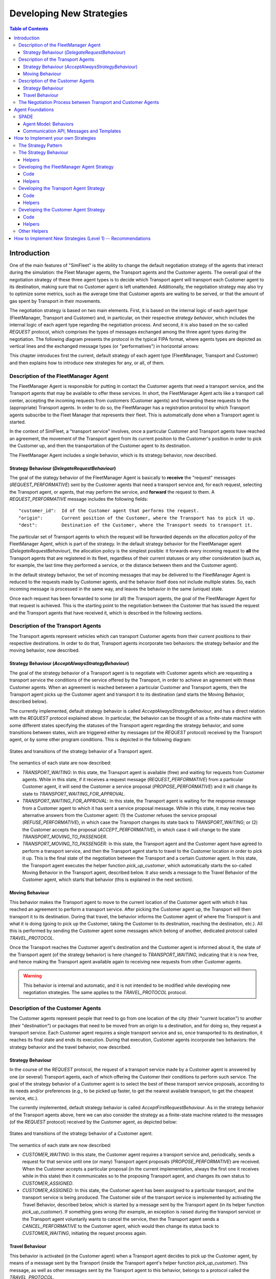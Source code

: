 
=========================
Developing New Strategies
=========================

.. contents:: Table of Contents

Introduction
============

One of the main features of "SimFleet" is the ability to change the default negotiation strategy of the agents that interact
during the simulation: the Fleet Manager agents, the Transport agents and the Customer agents. The overall goal of the negotiation
strategy of these three agent types is to decide which Transport agent will transport each Customer agent to its destination, making
sure that no Customer agent is left unattended. Additionally, the negotiation strategy may also try to optimize some metrics,
such as the average time that Customer agents are waiting to be served, or that the amount of gas spent by Transport in their movements.

The negotiation strategy is based on two main elements. First, it is based on the internal logic of each agent type
(FleetManager, Transport and Customer) and, in particular, on their respective *strategy behavior*, which includes the
internal logic of each agent type regarding the negotiation process. And second, it is also based on the so-called `REQUEST`
protocol, which comprises the types of messages exchanged among the three agent types during the negotiation.
The following diagram presents the protocol in the typical FIPA format, where agents types are depicted as vertical lines
and the exchanged message types (or "performatives") in horizontal arrows:

.. image:: images/protocol_v3.png
   :scale: 100 %
   :align: center

This chapter introduces first the current, default strategy of each agent type (FleetManager, Transport and Customer) and
then explains how to introduce new strategies for any, or all, of them.




Description of the FleetManager Agent
-------------------------------------

The FleetManager Agent is responsible for putting in contact the Customer agents that need a transport service, and the Transport
agents that may be available to offer these services. In short, the FleetManager Agent acts like a transport call center, accepting
the incoming requests from customers (Customer agents) and forwarding these requests to the (appropriate) Transport agents.
In order to do so, the FleetManager has a registration protocol by which Transport agents subscribe to the Fleet Manager
that represents their fleet. This is automatically done when a Transport agent is started.

In the context of SimFleet, a "transport service" involves, once a particular Customer and Transport agents have reached
an agreement, the movement of the Transport agent from its current position to the Customer's position in
order to pick the Customer up, and then the transportation of the Customer agent to its destination.

The FleetManager Agent includes a single behavior, which is its strategy behavior, now described.


Strategy Behaviour (`DelegateRequestBehaviour`)
~~~~~~~~~~~~~~~~~~~~~~~~~~~~~~~~~~~~~~~~~~~~~~~

The goal of the stategy behavior of the FleetManager Agent is basically to **receive** the "request" messages (`REQUEST_PERFORMATIVE`)
sent by the Customer agents that need a transport service and, for each request, selecting the Transport agent, or agents,
that may perform the service, and **forward** the request to them. A `REQUEST_PERFORMATIVE` message includes the following fields::

                "customer_id":  Id of the Customer agent that performs the request.
                "origin":       Current position of the Customer, where the Transport has to pick it up.
                "dest":         Destination of the Customer, where the Transport needs to transport it.

The particular set of Transport agents to which the request will be forwarded depends on the *allocation policy* of the FleetManager
Agent, which is part of the strategy. In the default strategy behavior for the FleetManager agent (`DelegateRequestBehaviour`),
the allocation policy is the simplest posible: it forwards every incoming request to **all** the Transport agents that are
registered in its fleet,
regardless of their current statuses or any other consideration (such as, for example, the last time they performed a service,
or the distance between them and the Customer agent).

In the default strategy behavior, the set of incoming messages that may be delivered to the FleetManager Agent is reduced
to the requests made by Customer agents, and the behavior itself does not include multiple states. So, each incoming message
is processed in the same way, and leaves the behavior in the same (unique) state.

Once each request has been forwarded to some (or all) the Transport agents, the goal of the FleetManager Agent for that request
is achieved. This is the starting point to the negotiation between the Customer that has issued the request and the
Transport agents that have received it, which is described in the following sections.



Description of the Transport Agents
-----------------------------------

The Transport agents represent vehicles which can transport Customer agents from their current positions to their respective
destinations. In order to do that, Transport agents incorporate two behaviors: the strategy behavior and the moving behavior,
now described.


Strategy Behaviour (`AcceptAlwaysStrategyBehaviour`)
~~~~~~~~~~~~~~~~~~~~~~~~~~~~~~~~~~~~~~~~~~~~~~~~~~~~

The goal of the strategy behavior of a Transport agent is to negotiate with Customer agents which are requesting a transport service
the conditions of the service offered by the Transport, in order to achieve an agreement with these Customer agents.
When an agreement is reached between a particular Customer and Transport agents, then the Transport agent picks up the
Customer agent and transport it to its destination (and starts the Moving Behavior, described below).

The currently implemented, default strategy behavior is called `AcceptAlwaysStrategyBehaviour`, and has a direct
relation with the `REQUEST` protocol explained above. In particular, the behavior can be thought of as a finite-state
machine with some different states specifying the statuses of the Transport agent regarding the strategy behavior, and
some transitions between states, wich are triggered either by messages (of the `REQUEST` protocol) received by the
Transport agent, or by some other program conditions. This is depicted in the following diagram:

.. figure:: images/SimFleet_FSM.png
   :scale: 40 %
   :align: center

   States and transitions of the strategy behavior of a Transport agent.


The semantics of each state are now described:

* `TRANSPORT_WAITING`: In this state, the Transport agent is available (free) and waiting for requests from Customer agents.
  While in this state, if it receives a request message (`REQUEST_PERFORMATIVE`) from a particular Customer agent,
  it will send the Customer a service proposal (`PROPOSE_PERFORMATIVE`) and it will change its state to
  `TRANSPORT_WAITING_FOR_APPROVAL`.


* `TRANSPORT_WAITING_FOR_APPROVAL`: In this state, the Transport agent is waiting for the response message from a Customer agent
  to which it has sent a service proposal message. While in this state, it may receive two alternative answers from
  the Customer agent: (1) the Customer refuses the service proposal (`REFUSE_PERFORMATIVE`), in which case the Transport
  changes its state back to `TRANSPORT_WAITING`; or (2) the Customer accepts the proposal (`ACCEPT_PERFORMATIVE`), in
  which case it will change to the state `TRANSPORT_MOVING_TO_PASSENGER`.

* `TRANSPORT_MOVING_TO_PASSENGER`: In this state, the Transport agent and the Customer agent have agreed to perform a transport
  service, and then the Transport agent starts to travel to the Customer location in order to pick it up. This is
  the final state of the negotiation between the Transport and a certain Customer agent. In this state, the Transport agent
  executes the helper function `pick_up_customer`, which automatically starts the so-called Moving Behavior
  in the Transport agent, described below. It also sends a message to the Travel Behavior of the Customer agent, which
  starts that behavior (this is explained in the next section).


Moving Behaviour
~~~~~~~~~~~~~~~~
This behavior makes the Transport agent to move to the current location of the Customer agent with which it has reached
an agreement to perform a transport service. After picking the Customer agent up, the Transport will then transport it to
its destination. During that travel, the behavior informs the Customer agent of where the Transport is and what it is
doing (going to pick up the Customer, taking the Customer to its destination, reaching the destination, etc.). All
this is performed by sending the Customer agent some messages which belong of another, dedicated protocol
called `TRAVEL_PROTOCOL`.

Once the Transport reaches the Customer agent's destination and the Customer agent is informed about it, the state of
the Transport agent (of the strategy behavior) is here changed to `TRANSPORT_WAITING`, indicating that it is now free,
and hence making the Transport agent available again to receiving new requests from other Customer agents.

.. warning::
  This behavior is internal and automatic, and it is not intended to be modified while developing
  new negotiation strategies. The same applies to the `TRAVEL_PROTOCOL` protocol.



Description of the Customer Agents
----------------------------------

The Customer agents represent people that need to go from one location of the city (their "current location") to
another (their "destination") or packages that need to be moved from an origin to a destination,
and for doing so, they request a transport service. Each Customer agent requires a single
transport service and so, once transported to its destination, it reaches its final state and ends its execution. During
that execution, Customer agents incorporate two behaviors: the strategy behavior and the travel behavior, now described.


Strategy Behaviour
~~~~~~~~~~~~~~~~~~

In the course of the `REQUEST` protocol, the request of a transport service made by a Customer agent is answered
by one (or several) Transport agents, each of which offering the Customer their conditions to perform such service.
The goal of the strategy behavior of a Customer agent is to select the best of these transport service proposals,
according to its needs and/or preferences (e.g., to be picked up faster, to get the nearest available transport,
to get the cheapest service, etc.).


The currently implemented, default strategy behavior is called `AcceptFirstRequestBehaviour`. As in the
strategy behavior of the Transport agents above, here we can also consider the strategy as a finite-state machine related to
the messages (of the `REQUEST` protocol) received by the Customer agent, as depicted below:


.. figure:: images/Customer_FSM.png
   :scale: 40 %
   :align: center

   States and transitions of the strategy behavior of a Customer agent.

The semantics of each state are now described:

* `CUSTOMER_WAITING`: In this state, the Customer agent requires a transport service and, periodically, sends a
  request for that service until one (or many) Transport agent proposals (`PROPOSE_PERFORMATIVE`) are received.
  When the Customer accepts a particular proposal (in the current implementation, always the first one it
  receives while in this state) then it communicates so to the proposing Transport agent, and changes its own status
  to `CUSTOMER_ASSIGNED`.


* `CUSTOMER_ASSIGNED`: In this state, the Customer agent has been assigned to a particular transport, and the transport service
  is being produced. The Customer side of the transport service is implemented by activating the Travel Behavior, described
  below, which is started by a message sent by the Transport agent (in its helper function `pick_up_customer`).
  If something goes wrong (for example, an exception is raised during the transport service) or the Transport agent voluntarily
  wants to cancel the service, then the Transport agent sends a `CANCEL_PERFORMATIVE` to the Customer agent, which
  would then change its status back to `CUSTOMER_WAITING`, initiating the request process again.



Travel Behaviour
~~~~~~~~~~~~~~~~

This behavior is activated (in the Customer agent) when a Transport agent decides to pick up the Customer agent, by
means of a message sent by the Transport (inside the Transport agent's helper function `pick_up_customer`). This message,
as well as other messages sent by the Transport agent to this behavior, belongs to a protocol called the `TRAVEL_PROTOCOL`.

The messages of the `TRAVEL_PROTOCOL` drive the transitions between the different states of this behavior, in
the same way that the `REQUEST_PROTOCOL` does for the strategy behavior. In particular, the states of this behavior
are: `CUSTOMER_IN_TRANSPORT`, when the Transport agent has reached the Customer agent's position and has picked it up; and
`CUSTOMER_IN_DEST`, when the Transport agent has reached the Customer agent's destination. This would be the final state
of the Customer agent.

.. warning::
  This behavior is internal and automatic, and it is not intended to be modified while developing
  new negotiation strategies. The same applies to the `TRAVEL_PROTOCOL` protocol.



The Negotiation Process between Transport and Customer Agents
-------------------------------------------------------------

After separately explaining the strategy behavior of Transport and Customer agents, this section tries to relate both behaviors.
This is important to understand how these two agent types interact with each other in order to coordinate and reach the overall
goals of the simulation.

In particular, there are three key aspects (embedded within the strategy behaviors) which influence the overall
coordination process implemented in the simulator, as now described:

* The conditions of a transport service proposal. The current implementation does not consider any special condition other
  than the Transport agent being free (available to perform the service). Some aspects that could be included in a transport proposal
  would be, for example, the current location of the transport, the proposed fare, the route to take the Customer agent to its
  destination, etc.

* The preferences of customers in order to select a particular transport proposal. In the current implementation, the
  Customer agents always accept the first proposal received from a Transport agent. In a more sophisticated negotiation,
  some internal goals/conditions of the Customer agent could be taken into account in order to select a "better" proposal.
  These might include, for example, the expected waiting time until the Transport agent arrives, the amount of money that
  the service is expected to cost, the brand of the Transport vehicle, etc.

* The possibility of a transport to voluntarily cancel an ongoing transport service after a proposal has been accepted by a customer.
  This may happen only before the pasenger has been picked up, that is, while the transport is moving from its initial position
  to the location where the customer is waiting for it. In the current implementation, a transport service cancellation can
  only be produced if some exception is raised while the service is being produced (for example, if the software calculating
  a route for the Transport agent fails to produce a valid route). Since new Customer (and maybe Transport) agents can appear at
  any time while the simulation is running, a voluntary cancellation of transport services could improve the overall
  transportation of customers throughout the simulation, allowing for a "dynamic reallocation" of customers
  to transports, even when transport services where already committed.





Agent Foundations
=================
The architecture of SimFleet is built on top of a multi-agent system platform called SPADE. Although it is not necessary to
build new agents in order to develop new coordination strategies (the simulator provides all the necessary agents), it
is interesting to know how they work and what methods they provide for the creation of coordination strategies.

Next we will present the SPADE platform and its main features. For more documentation you can visit their website
https://github.com/javipalanca/spade.

SPADE
-----
`SPADE` (Smart Python multi-Agent Development Environment) is a multi-agent system (MAS) platform based on the
`XMPP <http://www.xmpp.org>`_ technology and written in the `Python <http://www.python.org/>`_ programming language.
This technology offers by itself many features and facilities that ease the construction of MAS, such as an existing
communication channel, the concepts of users (agents) and servers (platforms) and an extensible communication protocol
based on XML.

Extensible Messaging and Presence Protocol (XMPP) is an open, XML-inspired protocol for near-real-time, extensible
instant messaging (IM) and presence information. The protocol is built to be open and free, asynchronous, decentralized,
secure, extensible and flexible. The latter two features allow XMPP not only to be an instant messaging protocol, but
also to be extended and used for many tasks and situations (`IoT <https://xmpp.org/uses/internet-of-things.html>`_,
`WebRTC <https://xmpp.org/uses/webrtc.html>`_, `social <https://xmpp.org/uses/social.html>`_, ...). SPADE itself uses
some XMPP extensions to provide extended features to its agents, such as remote procedure calls between agents
(`Jabber-RPC <https://xmpp.org/extensions/xep-0009.html>`_), file transfer
(`In-Band Bytestreams <https://xmpp.org/extensions/xep-0047.html>`_), an so on.


In order to fully understand how SPADE works, it is necessary to know how the agents are made up and how they
communicate. In the following sections we will summarize the SPADE agent model and its communication API.

Agent Model: Behaviors
~~~~~~~~~~~~~~~~~~~~~~
SPADE agents are threaded-based objects that can be run concurrently and that are connected to a SPADE platform, which
internally runs an XMPP server. Each agent must provide an ID and password in order to be allowed to connect to the platform.
The agent ID is called JID and has the form of an email: a user name string plus a "`@`" character plus the IP address
of the SPADE server to connect to (e.g. `my_agent@127.0.0.1`).

The internal components of the SPADE agents that provide their intelligence are the **Behaviors**. A behavior is a task
that an agent can run using some pre-defined repeating pattern. For example, the most basic behavior type (pattern) is the so-called
cyclic behavior, which repeatedly executes the same method over and over again, indefinitely. This is the way to develop
typical behaviors that wait for a perception, reason about it and finally execute an action, and then wait for the next
perception.

The following example is a sample of an agent with a cyclic behavior (``spade.behaviour.CyclicBehaviour`` type) that waits for
a perception from the keyboard input, reasons on it and executes an action, and continues to do so indefinitely until
the user presses Ctrl+C. In order to build a behavior, you need to inherit from the type of behavior you want
(in the case of this example, the cyclic behaviour is implemented in the class ``spade.behaviour.CyclicBehaviour``)
and overload the coroutine ``run`` where the body of the behavior is implemented. If needed, you can also overload
the ``on_start`` and ``on_end`` coroutines in order to execute actions on the initialization or shutdown of a behavior,
respectively.

.. code-block:: python

    import spade
    import datetime
    import time

    class MyAgent(spade.agent.Agent):
        class MyBehaviour(spade.behaviour.CyclicBehaviour):

            async def on_start(self):
                print("Initialization of behavior")

            async def run(self):
                # wait for perception, raw_input is a blocking call
                perception = raw_input("What's your birthday year?")
                # reason about the perception
                age = datetime.datetime.now().year - perception
                # execute an action
                print("You are {age} years old.".format(age=age))

            async def on_end(self):
                print("Shutdown of behavior")

        def setup(self):
            # Create behavior
            behaviour = self.MyBehaviour()
            # Register behavior in agent
            self.add_behaviour(behaviour)

    if __name__ == "__main__":
        a = MyAgent(jid="agent@127.0.0.1", password="secret")
        a.start()
        while True:
            try:
                time.sleep(1)
            except KeyboardInterrupt:
                break
        a.stop()

Along with the cyclic repeating pattern (or type), SPADE also provides several other types of behaviors, such as
like one-shot behaviors, periodic behaviors, finite-state machine behaviors, etc. It is important to note that
SPADE agents can execute many behaviors simultaneously, from the same or different types.


Communication API, Messages and Templates
~~~~~~~~~~~~~~~~~~~~~~~~~~~~~~~~~~~~~~~~~
Communication is one of the cornerstones of any multi-agent system, and SPADE is no exception. Agents can send and receive
messages using a simple API, and more importantly, they can receive them in certain behaviors according to templates they can
define.

A ``spade.message.Message`` is the class that needs to be filled in order to send a message. A
Message may be filled with several pieces of information, but the most important fields are the receiver, the content, the
performative and the protocol. The receiver must be filled with a `jid` address , which is a string.
The content is the (string-based) body of the message. The performative and protocol both add semantic information to the
message in the context of a conversation: they are normally used to represent the action and the rules that determine
how the agents are going to communicate in a specific semantic context and they are represented as metadata.

.. tip::
    It is usually recommended to use a representation language for the content of the message. Although semantic
    languages like OWL or RDF are normally used for this purpose, in this simulator JSON is used instead, for the sake of
    simplicity.

All these fields have a getter and setter function. An example is shown next:

.. code-block:: python

    import spade

    msg = spade.message.Message()
    msg.to = "receiver_agent@127.0.0.1"
    msg.set_metadata("performative", "request")
    msg.set_metadata("protocol", "my_custom_protocol")
    msg.body = "{'a_key': 'a_value'}"

.. hint::
    Other metadata fields that can be filled in the message are the content language, the ontology, and so on.

The next step is to send the message. This is done with the ``send`` coroutine provided by a `Behaviour`.
For example:

.. code-block:: python

    import spade


    class SenderAgent(spade.agent.Agent):
        class SendBehav(spade.behaviour.OneShotBehaviour):

            async def run(self):
                msg = spade.message.Message()
                msg.to = "receiver@127.0.0.1"
                msg.set_metadata("performative", "inform")
                msg.set_metadata("ontology", "myOntology")
                msg.set_metadata("language", "OWL-S")
                msg.body = "Hello World"

                await self.send(msg)  # send the message

        def setup(self):
            print "MyAgent starting..."
            behav = self.SendBehav()
            self.add_behaviour(behav)

The reception of messages is particular in SPADE, since messages can only be received by behaviors, and so
SPADE provides each behavior executed by any agent with its own mailbox, and defines a mechanism in
order to configure the particular behavior that must receive each message, according to the message type.
This mechanism is carried out with `Templates`. When an agent receives a new message it checks if the message matches each
of the behaviors using a template with which they where registered. If there is a match, the message is delivered to the
mailbox of the corresponding behavior, and will be read when the behavior executes the ``receive`` method. Otherwise,
the message will be dropped.

.. note::
    The ``receive`` coroutine accepts an optional parameter: **timeout=seconds**, which allows the coroutine to be
    blocking until the specified number of seconds have elapsed. If the timeout is reached without a message being
    received, then ``None`` is returned. If the timeout is set to 0, then the :func:`receive` function is non-blocking
    and (immediately) returns either a ``spade.message.Message`` or ``None``.

A ``spade.template.Template`` is created using the same API of ``spade.message.Message``:

.. code-block:: python

    import spade
    template = spade.template.Template()
    template.set_metadata("ontology", "myOntology")

.. note::
    A ``spade.template.Template`` accepts boolean operators to combine `Templates`
    (e.g. ``my_tpl = Template( template1 & template2)``)

At this point we can present a full example on how to build an agent that registers a behavior with a template and receives messages
that match that template:

.. code-block:: python

    import spade
    import asyncio

    class RecvAgent(spade.agent.Agent):
        class ReceiveBehav(spade.behaviour.CyclicBehaviour):

            async def run(self):
                await msg = self.receive(timeout=10)

                # Check wether the message arrived
                if msg is not None:
                    assert "myOntology" == msg.get_metadata("ontology")
                    print("I got a message with the ontology 'myOntology'")
                else:
                    print("I waited 10 seconds but got no message")

        def setup(self):
            recv_behav = self.ReceiveBehav()
            template = spade.template.Template()
            template.set_metadata("ontology", "myOntology")

            self.add_behaviour(recv_behav, template)


These are the basics of SPADE programming. You will not need to create all these structures, templates and classes
in order to use `SimFleet`, but it is always better to know the foundations before getting down to business.


How to Implement your own Strategies
====================================

SimFleet is designed for users to implement and test new strategies that lead to system optimization. The
goal of this simulator is to make it easier for users to work with new coordination strategies without
having to introduce major modifications to the application. For this purpose, SimFleet incorporates the so-called
Strategy design pattern, which is now introduced.


The Strategy Pattern
--------------------

The **Strategy Pattern** is a design pattern that enables selecting an algorithm at runtime. The Strategy Pattern is
the best practice when an application incorporates different, alternative versions of an algorithm and we want to be
able to select any of these versions to be executed at run time. With this pattern, you can define a separate
strategy (implementation of the algorithm) in an object that encapsulates the algorithm. The application that executes
the algorithm **must** define an interface that every strategy (implementation) will follow, as it can be seen in
the following figure:

.. figure:: images/strategy.png
    :align: center
    :alt: The Strategy Pattern UML

    The Strategy Pattern UML.

Following this implementation, the context object can call the current strategy implementation without knowing how the
algorithm was implemented. This design pattern was created, among others, by a group of authors commonly known as the
**Gang of Four** (E. Gamma, R. Helm, R. Johnson and J. Vlissides), and it is well presented in [GangOfFour95]_.

SimFleet uses the *Strategy Pattern* in order to enable students to implement three different strategies (one for the
coordinator agent, one for the transport agent and one for the customer agent) without having to develop new agents or
entering in the complexity of the simulator. Thanks to this pattern, students can develop their strategies in an external
file and pass it as an argument when the simulator is run.

SimFleet implements one interface for each of these three agents, with each interface also providing some helper
functions that intend to facilitate the most common actions of each (subclassed) agent. These three interfaces inherit
from the :class:`StrategyBehaviour` class and are called: :class:`FleetManagerStrategyBehaviour`,
:class:`TransportStrategyBehaviour` and :class:`CustomerStrategyBehaviour`.

.. figure:: images/strategybehavior.png
    :align: center
    :alt: The StrategyBehaviour class and their inherited interfaces

    The StrategyBehaviour class and their inherited interfaces.


The Strategy Behaviour
----------------------

The :class:`StrategyBehaviour` is the metaclass from which interfaces are created for the strategies of each agent in
the simulator. It inherits from a ``spade.behaviour.CyclicBehaviour`` class, so when implementing it, you will have to
overload the ``run`` coroutine that will run cyclically (and endlessly), until the agent stops.

Helpers
~~~~~~~

The Strategy Behaviour provides also some helper functions that are useful in general for any kind of agent in the simulator.

.. danger::
    Don't store information in the Behaviour itself since it is a cyclic behaviour and is run by calling repeteadly the
    ``run`` coroutine, so the context of the function is not persistent. Use the agent variable that is accesible from
    any behaviour as `self.agent`. (i.e. you can do ``self.agent.set("my_key", "my_value")`` and ``self.agent.get("my_key")``.

The ``set`` and ``get`` functions allow to store persistent information in the
agent and to recover it at any moment. The store uses a *key-value* interface to store custom-defined data.

There is also a very useful helper function which is the **logger**. This is not a single function but a system of logs
which can be used to generate debug information at different levels. There are five levels of logging which are now
presented, in order of importance:

* **DEBUG**
    Used with ``logger.debug("my debug message")``. These messages are only shown when the simulator is
    called with the ``-v`` option. This is usually superfluous information.
* **INFO**
    Used with ``logger.info("my info message")``. These messages are always shown and are the regular
    information shown in logs.
* **WARNING**
    Used with ``logger.warn("my warning message")``. These messages are always shown and are used to
    show warnings to the user.
* **ERROR**
    Used with ``logger.error("my error message")``. These messages are always shown are are used to show
    errors to the user.
* **SUCCESS**
    Used with ``logger.success("my success message")``. These messages are always shown are are used to show
    success to the user.

In order to use this logger just remember to import the ``loguru`` library as follows:

.. code-block:: python

    from loguru import logger


Developing the FleetManager Agent Strategy
------------------------------------------

In order to develop a new strategy for the FleetManager Agent, you need to create a class that inherits from
``FleetManagerStrategyBehaviour``. Since this is a cyclic behaviour class that follows the *Strategy Pattern* and
that inherits from the ``StrategyBehaviour``, it has all the previously presented helper functions for
communication and storing data inside the agent.

Following the *REQUEST* protocol, the FleetManager agent is supposed to receive every request for a transport service
from customers and to carry out the action that your strategy determines (note that, in the default strategy
``DelegateRequestBehaviour``, the fleet manager delegates the decision to the transports themselves by redirecting all
requests to all their registered transports without any previous, additional reasoning).
The code of the ``DelegateRequestBehaviour`` is presented below.

The place in the code where your fleet manager strategy must be coded is the ``run`` coroutine. This
function is executed in an infinite loop until the agent stops. In addition, you may also overload the ``on_start``
and the ``on_end`` coroutines, in order to execute code before the creation of the strategy or after its destruction,
if needed.

Code
~~~~
This is the code of the default fleet manager strategy :class:`DelegateRequestBehaviour`:

.. code-block:: python

    from simfleet.fleetmanager import FleetManagerStrategyBehaviour

    async def run(self):
        if not self.agent.registration:
            # Register into Directory Agent to make your fleet public
            await self.send_registration()

        msg = await self.receive(timeout=5)
        logger.debug("Manager received message: {}".format(msg))
        if msg:
            # Redirect request to all your registered transports
            for transport in self.get_transport_agents().values():
                msg.to = str(transport["jid"])
                logger.debug("Manager sent request to transport {}".format(transport["name"]))
                await self.send(msg)


Helpers
~~~~~~~

The coordinator agent incorporates two helper functions:

* ``send_registration``

    Registers its fleet in the Directory agent. This way customers can find their fleet and request for services.

* ``get_transport_agents``

    Returns a list of the transports that are registered in that fleet.

Developing the Transport Agent Strategy
---------------------------------------
To develop a new strategy for the Transport Agent, you need to create a class that inherits from
``TransportStrategyBehaviour``. Since this is a cyclic behaviour class that follows the *Strategy Pattern* and
that inherits from the ``StrategyBehaviour``, it has all the previously presented helper functions for
communication and storing data inside the agent.

The transport strategy is intended to receive requests from customers, forwarded by its fleet manager agent, and then to send
proposals to these customers in order to be selected by the corresponding customer. If a transport proposal is accepted,
then the transport begins the process of going to the customer's current position, picking the customer up, and taking the customer
to the requested destination.

.. warning::
    The process that implies a transport movement is out of the scope of the strategy and should not be addressed by the
    strategy implementation. This pasenger-transfer process is automatically triggered when the strategy executes the
    helper coroutine ``pick_up_customer`` (which is supposed to be the last action of a transport strategy).

The place in the code where your coordinator strategy must be coded is the ``run`` coroutine. This
function is executed in an infinite loop until the agent stops. In addition, you may also overload the ``on_start``
and the ``on_end`` coroutines, in order to execute code before the creation of the strategy or after its destruction,
if needed.

Code
~~~~
The default strategy of a transport is to accept every customer's requests if the transport is not assigned to any other customer
or waiting a confirmation from any customer. This is the code of the default transport strategy ``AcceptAlwaysStrategyBehaviour``:

.. code-block:: python

    from simfleet.transport import TransportStrategyBehaviour

    class AcceptAlwaysStrategyBehaviour(TransportStrategyBehaviour):
        async def run(self):
            if self.agent.needs_charging():
                if self.agent.stations is None or len(self.agent.stations) < 1:
                    logger.warning("Transport {} looking for a station.".format(self.agent.name))
                    await self.send_get_stations()
                else:
                    station = random.choice(list(self.agent.stations.keys()))
                    logger.info("Transport {} reserving station {}.".format(self.agent.name, station))
                    await self.send_proposal(station)
                    self.agent.status = TRANSPORT_WAITING_FOR_STATION_APPROVAL

            msg = await self.receive(timeout=5)
            if not msg:
                return
            logger.debug("Transport received message: {}".format(msg))
            try:
                content = json.loads(msg.body)
            except TypeError:
                content = {}

            performative = msg.get_metadata("performative")
            protocol = msg.get_metadata("protocol")

            if protocol == QUERY_PROTOCOL:
                if performative == INFORM_PERFORMATIVE:
                    self.agent.stations = content
                    logger.info("Got list of current stations: {}".format(list(self.agent.stations.keys())))
                elif performative == CANCEL_PERFORMATIVE:
                    logger.info("Cancellation of request for stations information.")

            elif protocol == REQUEST_PROTOCOL:
                logger.debug("Transport {} received request protocol from customer/station.".format(self.agent.name))

                if performative == REQUEST_PERFORMATIVE:
                    if self.agent.status == TRANSPORT_WAITING:
                        if not self.has_enough_autonomy(content["origin"], content["dest"]):
                            await self.cancel_proposal(content["customer_id"])
                            self.agent.status = TRANSPORT_NEEDS_CHARGING
                        else:
                            await self.send_proposal(content["customer_id"], {})
                            self.agent.status = TRANSPORT_WAITING_FOR_APPROVAL

                elif performative == ACCEPT_PERFORMATIVE:
                    if self.agent.status == TRANSPORT_WAITING_FOR_APPROVAL:
                        logger.debug("Transport {} got accept from {}".format(self.agent.name,
                                                                              content["customer_id"]))
                        try:
                            self.agent.status = TRANSPORT_MOVING_TO_CUSTOMER
                            await self.pick_up_customer(content["customer_id"], content["origin"], content["dest"])
                        except PathRequestException:
                            logger.error("Transport {} could not get a path to customer {}. Cancelling..."
                                         .format(self.agent.name, content["customer_id"]))
                            self.agent.status = TRANSPORT_WAITING
                            await self.cancel_proposal(content["customer_id"])
                        except Exception as e:
                            logger.error("Unexpected error in transport {}: {}".format(self.agent.name, e))
                            await self.cancel_proposal(content["customer_id"])
                            self.agent.status = TRANSPORT_WAITING
                    else:
                        await self.cancel_proposal(content["customer_id"])

                elif performative == REFUSE_PERFORMATIVE:
                    logger.debug("Transport {} got refusal from customer/station".format(self.agent.name))
                    self.agent.status = TRANSPORT_WAITING

                elif performative == INFORM_PERFORMATIVE:
                    if self.agent.status == TRANSPORT_WAITING_FOR_STATION_APPROVAL:
                        logger.info("Transport {} got accept from station {}".format(self.agent.name,
                                                                                     content["station_id"]))
                        try:
                            self.agent.status = TRANSPORT_MOVING_TO_STATION
                            await self.send_confirmation_travel(content["station_id"])
                            await self.go_to_the_station(content["station_id"], content["dest"])
                        except PathRequestException:
                            logger.error("Transport {} could not get a path to station {}. Cancelling..."
                                         .format(self.agent.name, content["station_id"]))
                            self.agent.status = TRANSPORT_WAITING
                            await self.cancel_proposal(content["station_id"])
                        except Exception as e:
                            logger.error("Unexpected error in transport {}: {}".format(self.agent.name, e))
                            await self.cancel_proposal(content["station_id"])
                            self.agent.status = TRANSPORT_WAITING
                    elif self.agent.status == TRANSPORT_CHARGING:
                        if content["status"] == TRANSPORT_CHARGED:
                            self.agent.transport_charged()
                            await self.agent.drop_station()

                elif performative == CANCEL_PERFORMATIVE:
                    logger.info("Cancellation of request for {} information".format(self.agent.fleet_type))

Helpers
~~~~~~~

There are some helper coroutines that are specific for the transport strategy:

.. code-block:: python

            async def send_proposal(self, customer_id, content=None)
            async def cancel_proposal(self, customer_id, content=None)
            async def pick_up_customer(self, customer_id, origin, dest)


The definition and purpose of each of them is now introduced:

* ``send_proposal``

    This helper function simplifies the composition and sending of a message containing a proposal to a customer. It sends a
    ``Message`` to ``customer_id`` using the **REQUEST_PROTOCOL** and a **PROPOSE_PERFORMATIVE**. It optionally
    accepts a `content` parameter where you can include any additional information you may want the customer to analyze.

* ``cancel_proposal``

    This helper function simplifies the composition and sending of a message to a customer to cancel a proposal. It sends a
    ``Message`` to ``customer_id`` using the **REQUEST_PROTOCOL** and a **CANCEL_PERFORMATIVE**. It optionally
    accepts a `content` parameter where you can include any additional information you may want the customer to analyze.

* ``pick_up_customer``

    This helper function triggers the **TRAVEL_PROTOCOL** of a transport, which is the protocol that is used to transport a
    customer from her current position to her destination. This is a very important and particular function. Invoking
    this function is normally the last instruction of this strategy, since it means that the purpose of the strategy
    is accomplished (until the **TRAVEL_PROTOCOL** ends and the transport is again free and able to receive new requests
    from some other customers).

    The ``pick_up_customer`` helper receives as parameters the id of the customer and the coordinates of the
    customer's current position (``origin``) and its destination (``dest``).


Developing the Customer Agent Strategy
--------------------------------------

To develop a new strategy for the Customer Agent, you need to create a class that inherits from
``CustomerStrategyBehaviour``. Since this is a cyclic behaviour class that follows the *Strategy Pattern* and
that inherits from the ``StrategyBehaviour``, it has all the previously presented helper functions for
communication and storing data inside the agent.

The customer strategy is intended to ask a fleet manager agent for a transport service, then wait for transport proposals and, after
evaluating them, choosing a particular transport proposal which will take the customer to her destination.

The place in the code where your coordinator strategy must be coded is the ``run`` coroutine. This
function is executed in an infinite loop until the agent stops. In addition, you may also overload the ``on_start``
and the ``on_end`` coroutines, in order to execute code before the creation of the strategy or after its destruction,
if needed.


Code
~~~~
The default strategy of a Customer agent is a dummy strategy that simply accepts the first proposal it receives.
This is the code of the default customer strategy ``AcceptFirstRequestBehaviour``:

.. code-block:: python

    from simfleet.customer import CustomerStrategyBehaviour

    class AcceptFirstRequestTransportBehaviour(CustomerStrategyBehaviour):

        async def run(self):
            if self.agent.fleetmanagers is None:
                await self.send_get_managers(self.agent.fleet_type)

                msg = await self.receive(timeout=5)
                if msg:
                    performative = msg.get_metadata("performative")
                    if performative == INFORM_PERFORMATIVE:
                        self.agent.fleetmanagers = json.loads(msg.body)
                        return
                    elif performative == CANCEL_PERFORMATIVE:
                        logger.info("Cancellation of request for {} information".format(self.agent.type_service))
                        return

            if self.agent.status == CUSTOMER_WAITING:
                await self.send_request(content={})

            msg = await self.receive(timeout=5)

            if msg:
                performative = msg.get_metadata("performative")
                transport_id = msg.sender
                if performative == PROPOSE_PERFORMATIVE:
                    if self.agent.status == CUSTOMER_WAITING:
                        logger.debug(
                            "Customer {} received proposal from transport {}".format(self.agent.name, transport_id))
                        await self.accept_transport(transport_id)
                        self.agent.status = CUSTOMER_ASSIGNED
                    else:
                        await self.refuse_transport(transport_id)

                elif performative == CANCEL_PERFORMATIVE:
                    if self.agent.transport_assigned == str(transport_id):
                        logger.warning(
                            "Customer {} received a CANCEL from Transport {}.".format(self.agent.name, transport_id))
                        self.agent.status = CUSTOMER_WAITING


Helpers
~~~~~~~
There are some helper coroutines that are specific for the customer strategy:

.. code-block:: python

    async def send_request(self, content=None)
    async def accept_transport(self, transport_aid)
    async def refuse_transport(self, transport_aid)
    async def send_get_managers(content=None)


The definition and purpose of each of them is now introduced:

* ``send_request``

    This helper is useful to make a new request without building the entire message (the function makes it for you).
    It creates a ``Message`` with a **REQUEST** performative and sends it to the coordinator agent. In addition, you can
    append a content to the request message to be used by the coordinator agent or the transport agents (e.g. your origin
    coordinates or your destination coordinates).

* ``accept_transport``

    This is a helper function to send an acceptance message to a ``transport_id``. It sends a ``Message`` with an
    **ACCEPT** performative to the selected transport.

* ``refuse_transport``

    This is a helper function to refuse a proposal from a ``transport_id``. It sends a ``Message`` with an **REFUSE**
    performative to the transport whose proposal is being refused.

* ``send_get_managers``

    This helpers makes a query to the Directory agent to find all the fleet managers that provide a fleet service of
    type `content`. Thus, you can filter those fleet managers that provide the transport service that you are looking for.

Other Helpers
-------------
SimFleet also includes a ``helpers`` module which provides some general support methods that may be useful
for any agent. These functions are now introduced:

* ``are_close``

    This helper function facilitates working with distances in maps. This helper function accepts two coordinates
    (``coord1`` and ``coord2``) and an optional parameter to set the tolerance in meters. It returns ``True`` if
    both coordinates are closer than the tolerance in meters (10 meters by default). Otherwise it returns ``False``.

    Example:

    .. code-block:: python

        assert are_close([39.253, -0.341], [39.351, -0.333], 1000) == True

* ``distance_in_meters``

    This helper function returns the distance in meters between two points.

    Example:

    .. code-block:: python

        assert distance_in_meters([-0.37565, 39.44447], [-0.40392, 39.45293]) == 3264.7134341427977


How to Implement New Strategies (Level 1) -- Recommendations
============================================================

At this point is time for you to implement your own strategies to optimize the problem of dispatching transports to customers.
In this chapter we have shown you the tools to create these strategies. You have to create a file (in this example we
are using ``my_strategy_file.py``) and develop the strategies to be tested following the next template:

.. code-block:: python

    from simfleet.coordinator import FleetManagerStrategyBehaviour
    from simfleet.customer import CustomerStrategyBehaviour
    from simfleet.transport import TransportStrategyBehaviour

    ################################################################
    #                                                              #
    #                     FleetManager Strategy                     #
    #                                                              #
    ################################################################
    class MyFleetManagerStrategy(FleetManagerStrategyBehaviour):
        async def run(self):
           # Your code here

    ################################################################
    #                                                              #
    #                         Transport Strategy                        #
    #                                                              #
    ################################################################
    class MyTransportStrategy(TransportStrategyBehaviour):
        async def run(self):
           # Your code here

    ################################################################
    #                                                              #
    #                       Customer Strategy                     #
    #                                                              #
    ################################################################
    class MyCustomerStrategy(CustomerStrategyBehaviour):
        async def run(self):
           # Your code here


In this file, three strategies have been created for the three types of agent handled by the simulator. We have called
these strategies ``MyFleetManagerStrategy``, ``MyTransportStrategy`` and ``MyCustomerStrategy``.

To run the simulator with your new strategies the configuration file accepts three parameters with the name of the
file (without extension) and the name of the class of each strategy.

.. code-block:: json

    {
        "fleets": [...],
        "transports": [...],
        "customers": [...],
        "stations": [...],
        "simulation_name": "My Config",
        "max_time": 1000,
        "transport_strategy": "my_strategy_file.MyTransportStrategy",
        "customer_strategy": "my_strategy_file.MyCustomerStrategy",
        "fleetmanager_strategy": "my_strategy_file.MyFleetManagerStrategy",
        ...
        "host": "localhost",
    }


.. code-block:: bash

 $ simfleet --config my_custom_simulation.json

.. warning::
    The file must be in the current working directory and it must be referenced *without* the extension (if the file is
    named ``my_strategy_file.py`` use ``my_strategy_file`` when calling the simulator.

Once run the simulator you can test your strategies using the graphical web interface or by inspecting the output of the
logs in the command line.

.. [GangOfFour95] E. Gamma, R. Helm, R. Johnson, and J. Vlissides. Design Patterns, Elements of Reusable Object Oriented Software. Addison-Wesley, 1995.

